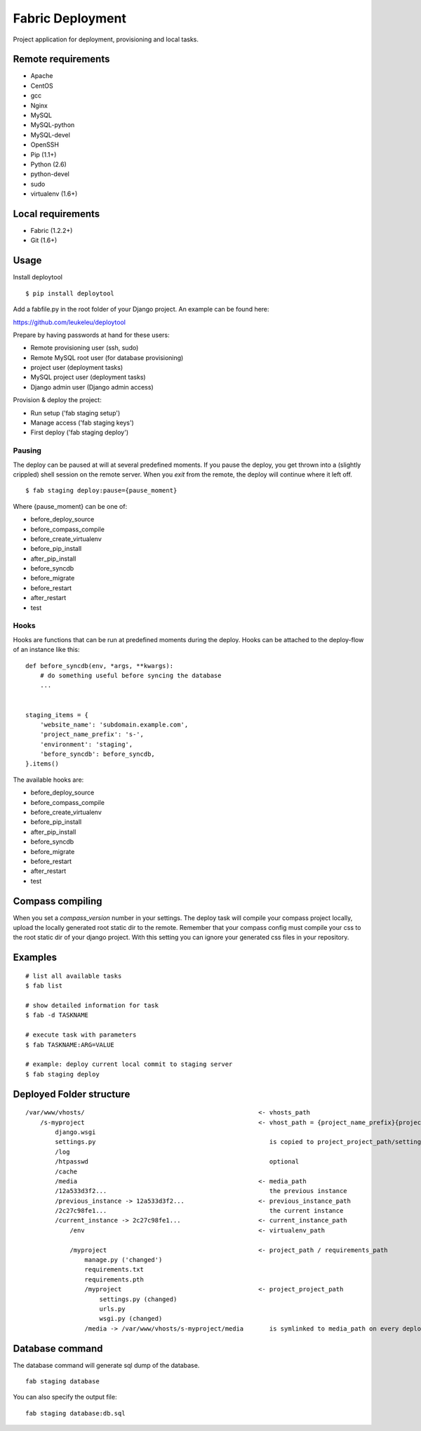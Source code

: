 =================
Fabric Deployment
=================

Project application for deployment, provisioning and local tasks.


Remote requirements
===================

* Apache
* CentOS
* gcc
* Nginx
* MySQL
* MySQL-python
* MySQL-devel
* OpenSSH
* Pip (1.1+)
* Python (2.6)
* python-devel
* sudo
* virtualenv (1.6+)


Local requirements
==================

* Fabric (1.2.2+)
* Git (1.6+)


Usage
=====

Install deploytool

::

    $ pip install deploytool


Add a fabfile.py in the root folder of your Django project. An example can be found here:

`https://github.com/leukeleu/deploytool <https://github.com/leukeleu/deploytool>`_

Prepare by having passwords at hand for these users:

* Remote provisioning user (ssh, sudo)
* Remote MySQL root user (for database provisioning)
* project user (deployment tasks)
* MySQL project user (deployment tasks)
* Django admin user (Django admin access)

Provision & deploy the project:

* Run setup ('fab staging setup')
* Manage access ('fab staging keys')
* First deploy ('fab staging deploy')


Pausing
-------

The deploy can be paused at will at several predefined moments.
If you pause the deploy, you get thrown into a (slightly crippled) shell session on the remote server.
When you `exit` from the remote, the deploy will continue where it left off.

::

    $ fab staging deploy:pause={pause_moment}

Where {pause_moment} can be one of:

* before_deploy_source
* before_compass_compile
* before_create_virtualenv
* before_pip_install
* after_pip_install
* before_syncdb
* before_migrate
* before_restart
* after_restart
* test


Hooks
-----

Hooks are functions that can be run at predefined moments during the deploy.
Hooks can be attached to the deploy-flow of an instance like this:

::

    def before_syncdb(env, *args, **kwargs):
        # do something useful before syncing the database
        ...


    staging_items = {
        'website_name': 'subdomain.example.com',
        'project_name_prefix': 's-',
        'environment': 'staging',
        'before_syncdb': before_syncdb,
    }.items()


The available hooks are:

* before_deploy_source
* before_compass_compile
* before_create_virtualenv
* before_pip_install
* after_pip_install
* before_syncdb
* before_migrate
* before_restart
* after_restart
* test


Compass compiling
=================

When you set a `compass_version` number in your settings. The deploy task will compile your compass project locally, upload the locally generated root static dir to the remote. Remember that your compass config must compile your css to the root static dir of your django project. With this setting you can ignore your generated css files in your repository.


Examples
========

::

    # list all available tasks
    $ fab list

    # show detailed information for task
    $ fab -d TASKNAME

    # execute task with parameters
    $ fab TASKNAME:ARG=VALUE

    # example: deploy current local commit to staging server
    $ fab staging deploy


Deployed Folder structure
=========================

::

    /var/www/vhosts/                                               <- vhosts_path
        /s-myproject                                               <- vhost_path = {project_name_prefix}{project_name}
            django.wsgi
            settings.py                                               is copied to project_project_path/settings.py on every deploy
            /log
            /htpasswd                                                 optional
            /cache
            /media                                                 <- media_path
            /12a533d3f2...                                            the previous instance
            /previous_instance -> 12a533d3f2...                    <- previous_instance_path
            /2c27c98fe1...                                            the current instance
            /current_instance -> 2c27c98fe1...                     <- current_instance_path
                /env                                               <- virtualenv_path

                /myproject                                         <- project_path / requirements_path
                    manage.py ('changed')
                    requirements.txt
                    requirements.pth
                    /myproject                                     <- project_project_path
                        settings.py (changed)
                        urls.py
                        wsgi.py (changed)
                    /media -> /var/www/vhosts/s-myproject/media       is symlinked to media_path on every deploy

Database command
================

The database command will generate sql dump of the database. 

::

    fab staging database

You can also specify the output file:

::

    fab staging database:db.sql
